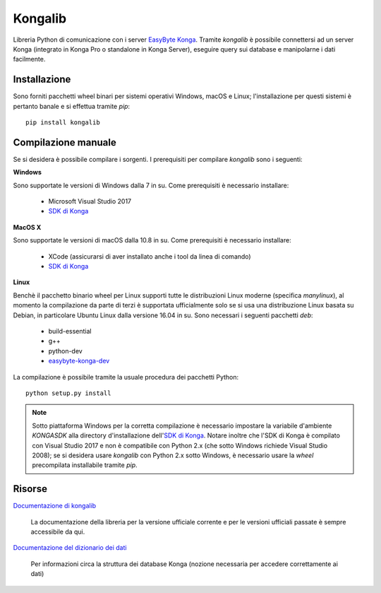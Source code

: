 Kongalib
========

.. image:: https://dev.azure.com/easybyte-software/kongalib/_apis/build/status/easybyte-software.kongalib?branchName=master
	:alt: Build Status

Libreria Python di comunicazione con i server `EasyByte Konga`_. Tramite
*kongalib* è possibile connettersi ad un server Konga (integrato in Konga Pro o
standalone in Konga Server), eseguire query sui database e manipolarne i dati
facilmente.


Installazione
-------------

Sono forniti pacchetti wheel binari per sistemi operativi Windows, macOS e Linux;
l'installazione per questi sistemi è pertanto banale e si effettua tramite *pip*::

	pip install kongalib


Compilazione manuale
--------------------

Se si desidera è possibile compilare i sorgenti. I prerequisiti per compilare
*kongalib* sono i seguenti:


**Windows**

Sono supportate le versioni di Windows dalla 7 in su. Come prerequisiti è
necessario installare:

	- Microsoft Visual Studio 2017
	- `SDK di Konga`_


**MacOS X**

Sono supportate le versioni di macOS dalla 10.8 in su. Come prerequisiti è
necessario installare:

	- XCode (assicurarsi di aver installato anche i tool da linea di comando)
	- `SDK di Konga`_


**Linux**
	
Benchè il pacchetto binario wheel per Linux supporti tutte le distribuzioni
Linux moderne (specifica `manylinux`), al momento la compilazione da parte di
terzi è supportata ufficialmente solo se si usa una distribuzione Linux basata su
Debian, in particolare Ubuntu Linux dalla versione 16.04 in su. Sono necessari i
seguenti pacchetti *deb*:

	- build-essential
	- g++
	- python-dev
	- `easybyte-konga-dev`_

La compilazione è possibile tramite la usuale procedura dei pacchetti Python::

	python setup.py install


.. note:: Sotto piattaforma Windows per la corretta compilazione è necessario
	impostare la variabile d'ambiente `KONGASDK` alla directory d'installazione
	dell'`SDK di Konga`_. Notare inoltre che l'SDK di Konga è compilato con
	Visual Studio 2017 e non è compatibile con Python 2.x (che sotto Windows
	richiede Visual Studio 2008); se si desidera usare *kongalib* con Python 2.x
	sotto Windows, è necessario usare la *wheel* precompilata installabile
	tramite *pip*.


Risorse
-------

`Documentazione di kongalib`_

	La documentazione della libreria per la versione ufficiale corrente e per
	le versioni	ufficiali passate è sempre accessibile da qui.


`Documentazione del dizionario dei dati`_

	Per informazioni circa la struttura dei database Konga (nozione necessaria
	per accedere correttamente ai dati)

	

.. _EasyByte Konga: http://www.easybyte.it/it/pro
.. _Documentazione di kongalib: http://public.easybyte.it/docs/kongalib
.. _Documentazione del dizionario dei dati: http://public.easybyte.it/docs/datadict
.. _SDK di Konga: http://public.easybyte.it/downloads/current
.. _easybyte-konga-dev: http://public.easybyte.it/downloads/current
.. _manylinux: https://github.com/pypa/manylinux

